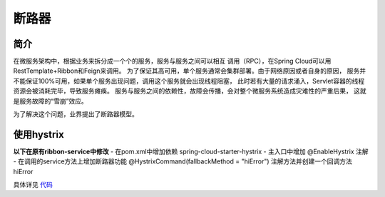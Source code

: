 断路器
===========

简介
------

在微服务架构中，根据业务来拆分成一个个的服务，服务与服务之间可以相互
调用（RPC），在Spring Cloud可以用RestTemplate+Ribbon和Feign来调用。
为了保证其高可用，单个服务通常会集群部署。由于网络原因或者自身的原因，
服务并不能保证100%可用，如果单个服务出现问题，调用这个服务就会出现线程阻塞，
此时若有大量的请求涌入，Servlet容器的线程资源会被消耗完毕，导致服务瘫痪。
服务与服务之间的依赖性，故障会传播，会对整个微服务系统造成灾难性的严重后果，
这就是服务故障的“雪崩”效应。

为了解决这个问题，业界提出了断路器模型。

使用hystrix
--------------
**以下在原有ribbon-service中修改**
- 在pom.xml中增加依赖 spring-cloud-starter-hystrix
- 主入口中增加 @EnableHystrix 注解
- 在调用的service方法上增加断路器功能 @HystrixCommand(fallbackMethod = "hiError") 注解方法并创建一个回调方法 hiError

具体详见 代码_

.. _代码: https://github.com/fuwenchao/myspringclouddemo